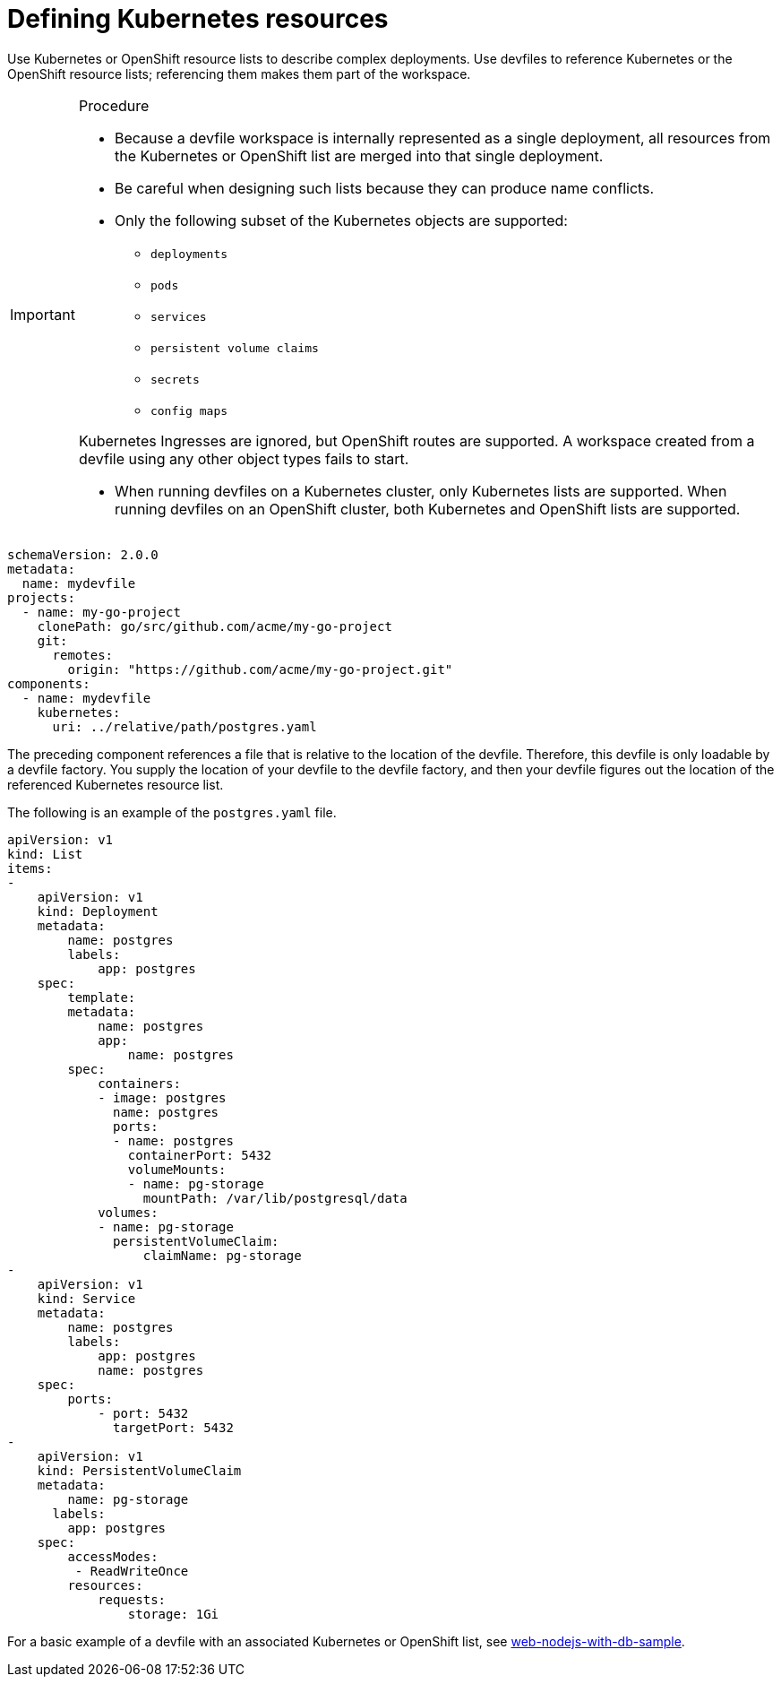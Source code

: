 [id="proc_defining-kubernetes-resources_{context}"]
= Defining Kubernetes resources

[role="_abstract"]
Use Kubernetes or OpenShift resource lists to describe complex deployments. Use devfiles to reference Kubernetes or the OpenShift resource lists; referencing them makes them part of the workspace.

.Procedure

[IMPORTANT]
====
* Because a devfile workspace is internally represented as a single deployment, all resources from the Kubernetes or OpenShift list are merged into that single deployment.

* Be careful when designing such lists because they can produce name conflicts.

* Only the following subset of the Kubernetes objects are supported:

** `deployments`
** `pods`
** `services`
** `persistent volume claims`
** `secrets`
** `config maps`

Kubernetes Ingresses are ignored, but OpenShift routes are supported. A workspace created from a devfile using any other object types fails to start.

* When running devfiles on a Kubernetes cluster, only Kubernetes lists are supported. When running devfiles on an OpenShift cluster, both Kubernetes and OpenShift lists are supported.
====

[source,yaml]
----
schemaVersion: 2.0.0
metadata:
  name: mydevfile
projects:
  - name: my-go-project
    clonePath: go/src/github.com/acme/my-go-project
    git:
      remotes:
        origin: "https://github.com/acme/my-go-project.git"
components:
  - name: mydevfile
    kubernetes:
      uri: ../relative/path/postgres.yaml
----

The preceding component references a file that is relative to the location of the devfile. Therefore, this devfile is only loadable by a devfile factory. You supply the location of your devfile to the devfile factory, and then your devfile figures out the location of the referenced Kubernetes resource list.

The following is an example of the `postgres.yaml` file.

[source,yaml]
----
apiVersion: v1
kind: List
items:
-
    apiVersion: v1
    kind: Deployment
    metadata:
        name: postgres
        labels:
            app: postgres
    spec:
        template:
        metadata:
            name: postgres
            app:
                name: postgres
        spec:
            containers:
            - image: postgres
              name: postgres
              ports:
              - name: postgres
                containerPort: 5432
                volumeMounts:
                - name: pg-storage
                  mountPath: /var/lib/postgresql/data
            volumes:
            - name: pg-storage
              persistentVolumeClaim:
                  claimName: pg-storage
-
    apiVersion: v1
    kind: Service
    metadata:
        name: postgres
        labels:
            app: postgres
            name: postgres
    spec:
        ports:
            - port: 5432
              targetPort: 5432
-
    apiVersion: v1
    kind: PersistentVolumeClaim
    metadata:
        name: pg-storage
      labels:
        app: postgres
    spec:
        accessModes:
         - ReadWriteOnce
        resources:
            requests:
                storage: 1Gi
----

For a basic example of a devfile with an associated Kubernetes or OpenShift list, see link:https://github.com/redhat-developer/devfile/tree/master/samples/web-nodejs-with-db-sample[web-nodejs-with-db-sample].

